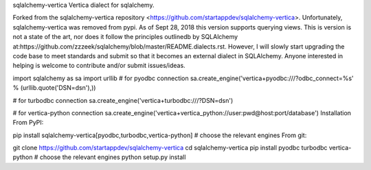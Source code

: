 sqlalchemy-vertica
Vertica dialect for sqlalchemy.

Forked from the sqlalchemy-vertica repository <https://github.com/startappdev/sqlalchemy-vertica>. Unfortunately, sqlalchemy-vertica was removed from pypi. As of Sept 28, 2018 this version supports querying views. This is version is not a state of the art, nor does it follow the principles outlinedb by SQLAlchemy at:https://github.com/zzzeek/sqlalchemy/blob/master/README.dialects.rst. However, I will slowly start upgrading the code base to meet standards and submit so that it becomes an external dialect in SQLAlchemy. Anyone interested in helping is welcome to contribute and/or submit issues/ideas.

import sqlalchemy as sa
import urllib
# for pyodbc connection
sa.create_engine('vertica+pyodbc:///?odbc_connect=%s' % (urllib.quote('DSN=dsn'),))

# for turbodbc connection
sa.create_engine('vertica+turbodbc:///?DSN=dsn')

# for vertica-python connection
sa.create_engine('vertica+vertica_python://user:pwd@host:port/database')
Installation
From PyPI:

pip install sqlalchemy-vertica[pyodbc,turbodbc,vertica-python]  # choose the relevant engines
From git:

git clone https://github.com/startappdev/sqlalchemy-vertica
cd sqlalchemy-vertica
pip install pyodbc turbodbc vertica-python  # choose the relevant engines
python setup.py install